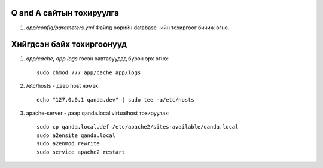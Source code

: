 Q and A сайтын тохируулга
====
#. `app/config/parameters.yml` Файлд өөрийн database -ийн тохиргоог бичиж өгнө.

Хийгдсэн байх тохиргоонууд
====
#. `app/cache`, `app.logs` гэсэн хавтасуудад бүрэн эрх өгнө::

    sudo chmod 777 app/cache app/logs

#. /etc/hosts - дээр host нэмэх::

    echo "127.0.0.1 qanda.dev" | sudo tee -a/etc/hosts
    
#. apache-server - дээр qanda.local virtualhost тохируулах::

    sudo cp qanda.local.def /etc/apache2/sites-available/qanda.local
    sudo a2ensite qanda.local
    sudo a2enmod rewrite
    sudo service apache2 restart
